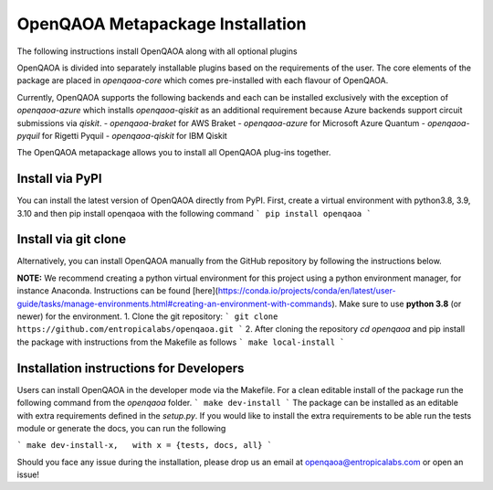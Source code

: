 OpenQAOA Metapackage Installation
=================================

The following instructions install OpenQAOA along with all optional plugins

OpenQAOA is divided into separately installable plugins based on the requirements of the user. The core elements of the package are placed in `openqaoa-core` which comes pre-installed with each flavour of OpenQAOA. 

Currently, OpenQAOA supports the following backends and each can be installed exclusively with the exception of `openqaoa-azure` which installs `openqaoa-qiskit` as an additional requirement because Azure backends support circuit submissions via `qiskit`.
- `openqaoa-braket` for AWS Braket
- `openqaoa-azure` for Microsoft Azure Quantum
- `openqaoa-pyquil` for Rigetti Pyquil
- `openqaoa-qiskit` for IBM Qiskit

The OpenQAOA metapackage allows you to install all OpenQAOA plug-ins together.

Install via PyPI
----------------
You can install the latest version of OpenQAOA directly from PyPI. First, create a virtual environment with python3.8, 3.9, 3.10 and then pip install openqaoa with the following command
```
pip install openqaoa
```

Install via git clone
---------------------
Alternatively, you can install OpenQAOA manually from the GitHub repository by following the instructions below. 

**NOTE:** We recommend creating a python virtual environment for this project using a python environment manager, for instance Anaconda. Instructions can be found [here](https://conda.io/projects/conda/en/latest/user-guide/tasks/manage-environments.html#creating-an-environment-with-commands). Make sure to use **python 3.8** (or newer) for the environment.
1. Clone the git repository:
```
git clone https://github.com/entropicalabs/openqaoa.git
```
2. After cloning the repository `cd openqaoa` and pip install the package with instructions from the Makefile as follows
```
make local-install
```

Installation instructions for Developers
----------------------------------------
Users can install OpenQAOA in the developer mode via the Makefile. For a clean editable install of the package run the following command from the `openqaoa` folder.
```
make dev-install
```
The package can be installed as an editable with extra requirements defined in the `setup.py`. If you would like to install the extra requirements to be able run the tests module or generate the docs, you can run the following

```
make dev-install-x,   with x = {tests, docs, all}
```

Should you face any issue during the installation, please drop us an email at openqaoa@entropicalabs.com or open an issue!